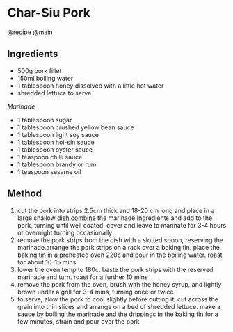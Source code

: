 * Char-Siu Pork
@recipe @main

** Ingredients

- 500g pork fillet
- 150ml boiling water
- 1 tablespoon honey dissolved with a little hot water
- shredded lettuce to serve

/Marinade/

- 1 tablespoon sugar
- 1 tablespoon crushed yellow bean sauce
- 1 tablespoon light soy sauce
- 1 tablespoon hoi-sin sauce
- 1 tablespoon oyster sauce
- 1 teaspoon chilli sauce
- 1 tablespoon brandy or rum
- 1 teaspoon sesame oil

** Method

1. cut the pork into strips 2.5cm thick and 18-20 cm long and place in a large shallow [[http://dish.combine/][dish.combine]] the marinade Ingredients and add to the pork, turning until well coated. cover and leave to marinate for 3-4 hours or overnight turning occasionally
2. remove the pork strips from the dish with a slotted spoon, reserving the marinade.arrange the pork strips on a rack over a baking tin. place the baking tin in a preheated oven 220c and pour in the boiling water. roast for about 10-15 mins
3. lower the oven temp to 180c. baste the pork strips with the reserved marinade and turn. roast for a further 10 mins
4. remove the pork from the oven, brush with the honey syrup, and lightly brown under a grill for 3-4 mins, turning once or twice
5. to serve, alow the pork to cool slightly before cutting it. cut across the grain into thin slices and arrange on a bed of shredded lettuce. make a sauce by boiling the marinade and the drippings in the baking tin for a few minutes, strain and pour over the pork

